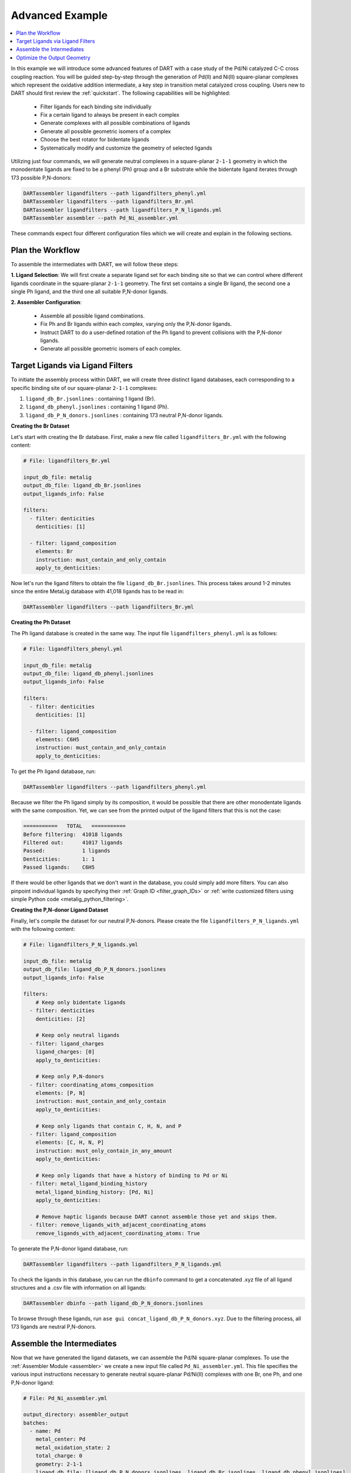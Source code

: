 .. _pd_ni_cross_coupling:

Advanced Example
---------------------------------------

.. contents:: :local:

In this example we will introduce some advanced features of DART with a case study of the Pd/Ni catalyzed C-C cross coupling reaction. You will be guided step-by-step through the generation of Pd(II) and Ni(II) square-planar complexes which represent the oxidative addition intermediate, a key step in transition metal catalyzed cross coupling. Users new to DART should first review the :ref:`quickstart`. The following capabilities will be highlighted:

  - Filter ligands for each binding site individually
  - Fix a certain ligand to always be present in each complex
  - Generate complexes with all possible combinations of ligands
  - Generate all possible geometric isomers of a complex
  - Choose the best rotator for bidentate ligands
  - Systematically modify and customize the geometry of selected ligands

Utilizing just four commands, we will generate neutral complexes in a square-planar ``2-1-1`` geometry in which the monodentate ligands are fixed to be a phenyl (Ph) group and a Br substrate while the bidentate ligand iterates through 173 possible P,N-donors:

.. code-block:: bash

    DARTassembler ligandfilters --path ligandfilters_phenyl.yml
    DARTassembler ligandfilters --path ligandfilters_Br.yml
    DARTassembler ligandfilters --path ligandfilters_P_N_ligands.yml
    DARTassembler assembler --path Pd_Ni_assembler.yml

These commands expect four different configuration files which we will create and explain in the following sections.

Plan the Workflow
^^^^^^^^^^^^^^^^^^^^^^

To assemble the intermediates with DART, we will follow these steps:

**1. Ligand Selection**: We will first create a separate ligand set for each binding site so that we can control where different ligands coordinate in the square-planar ``2-1-1`` geometry. The first set contains a single Br ligand, the second one a single Ph ligand, and the third one all suitable P,N-donor ligands.

**2. Assembler Configuration**:

   - Assemble all possible ligand combinations.
   - Fix Ph and Br ligands within each complex, varying only the P,N-donor ligands.
   - Instruct DART to do a user-defined rotation of the Ph ligand to prevent collisions with the P,N-donor ligands.
   - Generate all possible geometric isomers of each complex.

Target Ligands via Ligand Filters
^^^^^^^^^^^^^^^^^^^^^^^^^^^^^^^^^^^^^^^^^

To initiate the assembly process within DART, we will create three distinct ligand databases, each corresponding to a specific binding site of our square-planar ``2-1-1`` complexes:

1. ``ligand_db_Br.jsonlines`` : containing 1 ligand (Br).
2. ``ligand_db_phenyl.jsonlines`` : containing 1 ligand (Ph).
3. ``ligand_db_P_N_donors.jsonlines`` : containing 173 neutral P,N-donor ligands.


**Creating the Br Dataset**

Let's start with creating the Br database. First, make a new file called ``ligandfilters_Br.yml`` with the following content:

.. code-block:: yaml

    # File: ligandfilters_Br.yml

    input_db_file: metalig
    output_db_file: ligand_db_Br.jsonlines
    output_ligands_info: False

    filters:
      - filter: denticities
        denticities: [1]

      - filter: ligand_composition
        elements: Br
        instruction: must_contain_and_only_contain
        apply_to_denticities:

Now let's run the ligand filters to obtain the file ``ligand_db_Br.jsonlines``. This process takes around 1-2 minutes since the entire MetaLig database with 41,018 ligands has to be read in:

.. code-block:: bash

    DARTassembler ligandfilters --path ligandfilters_Br.yml

**Creating the Ph Dataset**

The Ph ligand database is created in the same way. The input file ``ligandfilters_phenyl.yml`` is as follows:

.. code-block:: yaml

    # File: ligandfilters_phenyl.yml

    input_db_file: metalig
    output_db_file: ligand_db_phenyl.jsonlines
    output_ligands_info: False

    filters:
      - filter: denticities
        denticities: [1]

      - filter: ligand_composition
        elements: C6H5
        instruction: must_contain_and_only_contain
        apply_to_denticities:

To get the Ph ligand database, run:

.. code-block:: bash

    DARTassembler ligandfilters --path ligandfilters_phenyl.yml

Because we filter the Ph ligand simply by its composition, it would be possible that there are other monodentate ligands with the same composition. Yet, we can see from the printed output of the ligand filters that this is not the case:

.. code-block:: bash

    ===========   TOTAL   ===========
    Before filtering:  41018 ligands
    Filtered out:      41017 ligands
    Passed:            1 ligands
    Denticities:       1: 1
    Passed ligands:    C6H5

If there would be other ligands that we don't want in the database, you could simply add more filters. You can also pinpoint individual ligands by specifying their :ref:`Graph ID <filter_graph_IDs>` or :ref:`write customized filters using simple Python code <metalig_python_filtering>`.

**Creating the P,N-donor Ligand Dataset**

Finally, let's compile the dataset for our neutral P,N-donors. Please create the file ``ligandfilters_P_N_ligands.yml`` with the following content:

.. code-block:: yaml

    # File: ligandfilters_P_N_ligands.yml

    input_db_file: metalig
    output_db_file: ligand_db_P_N_donors.jsonlines
    output_ligands_info: False

    filters:
        # Keep only bidentate ligands
      - filter: denticities
        denticities: [2]

        # Keep only neutral ligands
      - filter: ligand_charges
        ligand_charges: [0]
        apply_to_denticities:

        # Keep only P,N-donors
      - filter: coordinating_atoms_composition
        elements: [P, N]
        instruction: must_contain_and_only_contain
        apply_to_denticities:

        # Keep only ligands that contain C, H, N, and P
      - filter: ligand_composition
        elements: [C, H, N, P]
        instruction: must_only_contain_in_any_amount
        apply_to_denticities:

        # Keep only ligands that have a history of binding to Pd or Ni
      - filter: metal_ligand_binding_history
        metal_ligand_binding_history: [Pd, Ni]
        apply_to_denticities:

        # Remove haptic ligands because DART cannot assemble those yet and skips them.
      - filter: remove_ligands_with_adjacent_coordinating_atoms
        remove_ligands_with_adjacent_coordinating_atoms: True


To generate the P,N-donor ligand database, run:

.. code-block:: bash

    DARTassembler ligandfilters --path ligandfilters_P_N_ligands.yml

To check the ligands in this database, you can run the ``dbinfo`` command to get a concatenated .xyz file of all ligand structures and a .csv file with information on all ligands:

.. code-block:: bash

    DARTassembler dbinfo --path ligand_db_P_N_donors.jsonlines

To browse through these ligands, run ``ase gui concat_ligand_db_P_N_donors.xyz``. Due to the filtering process, all 173 ligands are neutral P,N-donors.


Assemble the Intermediates
^^^^^^^^^^^^^^^^^^^^^^^^^^^^

Now that we have generated the ligand datasets, we can assemble the Pd/Ni square-planar complexes. To use the :ref:`Assembler Module <assembler>` we create a new input file called ``Pd_Ni_assembler.yml``. This file specifies the various input instructions necessary to generate neutral square-planar Pd/Ni(II) complexes with one Br, one Ph, and one P,N-donor ligand:

.. code-block:: yaml

    # File: Pd_Ni_assembler.yml

    output_directory: assembler_output
    batches:
      - name: Pd
        metal_center: Pd
        metal_oxidation_state: 2
        total_charge: 0
        geometry: 2-1-1
        ligand_db_file: [ligand_db_P_N_donors.jsonlines, ligand_db_Br.jsonlines, ligand_db_phenyl.jsonlines]
        max_num_complexes: all
        isomers: all
        random_seed: 0
        complex_name_appendix: _Pd

      - name: Ni
        metal_center: Ni
        metal_oxidation_state: 2
        total_charge: 0
        geometry: 2-1-1
        ligand_db_file: [ligand_db_P_N_donors.jsonlines, ligand_db_Br.jsonlines, ligand_db_phenyl.jsonlines]
        max_num_complexes: all
        isomers: all
        random_seed: 0
        complex_name_appendix: _Ni

Let us go through the relevant options:

1. All combinatorially possible ligand combinations will be assembled because ``max_num_complexes`` = ``all``.

2. Both geometric isomers for each complex will be generated by ``isomers`` = ``all``.

3. Most importantly, ``ligand_db_file`` specifies a list of three different ligand databases, one for each binding site in the ``2-1-1`` geometry. The list of databases in ``ligand_db_file`` has to be in the same order as the denticities in ``geometry``. This instructs DART to create complexes in which the first binding site (bidentate) is populated with ligands from the first ligand database, the second binding site (monodentate) is populated with ligands from the second database etc. Since the Br and Ph databases each consist of just one ligand, this allows us to fix the Br and Ph ligands to always be present in the complex, while varying the P,N-donor ligands.

Now that we have configured the assembler, we can run it:

.. code-block:: bash

    DARTassembler assembler --path Pd_Ni_assembler.yml

This will generate a new folder ``assembler_output`` which contains the generated complexes. The output of the assembler module concludes with the following lines:

.. code-block::

    ============  Total summary of DART assembly  ============
      - 692 complexes tried, 396 complexes successfully assembled.
      - 296 complexes failed because of post-filters:
        - clashing ligands: 296
    DART Assembler output files saved to YOURPATH/DART_cross_coupling/assembler_output
    Total runtime for assembling 396 complexes: 0:00:38.598620
    Done! All complexes assembled. Exiting DART Assembler.

A total of 396 complexes were assembled successfully, while 296 complexes failed the post-filters because of clashing ligands. As always, you can browse through the successfully assembled complexes using ``ase gui concat_passed_complexes.xyz``. This will give you a good overview of the chemical space of the complexes you just assembled.

Optimize the Output Geometry
^^^^^^^^^^^^^^^^^^^^^^^^^^^^^^^^^^^^^^^

While DART can assemble a wide range of geometries with high success rates, there are always ways to improve the quality of the assembled complexes for selected ligands. Now we will learn how to optimize the generated geometries by tuning the assembly parameters in DART. For the most part, this is as simple as changing a single line in the input file.

As a measure for the quality of the structures, we will use the percentage of successfully assembled complexes. Intuitively, the more complexes that are successfully assembled without clashing ligands, the better the geometry. However, it is always a good idea to look through the assembled complexes to ensure that the geometries are chemically reasonable, which is why we put so much emphasis on the visualization of structures with ``ase gui``.

There are three settings that you can play with, documented in detail in the :ref:`Assembler Module <assembler>`:

1. ``forcefield``: Relax the complexes with a UFF forcefield. Because the UFF sometimes struggles to describe metals, the metal and the donor atoms are kept fixed.
2. ``bidentate_rotator``: Choose the best rotator for bidentate ligands. The default mode is ``auto``, which lets DART choose the best rotator automatically, but you can also directly specify either ``slab`` or ``horseshoe``.
3. ``geometry_modifier_filepath``: Manually shift atoms in the assembled complexes from one position to another in a semi-automated way. Very powerful but requires a little manual work from the user to specify the exact shift.

**Bidentate Rotator and Forcefield Optimization**

The first two settings, the forcefield and the bidentate rotator mode, are very simple to use since they are just a single line in the input file:

.. code-block:: yaml

    # Update file: Pd_Ni_assembler.yml

    batches:
      - name: Pd
        ...
        forcefield: true
        bidentate_rotator: slab

      - name: Ni
        ...
        forcefield: true
        bidentate_rotator: slab

It is very quick to try out which of these options gives the best results since each assembly run in this example takes less than a minute. To evaluate the effect of these settings, we conducted a simple experiment as a proof-of-concept in which we tried to optimize the number of successfully assembled complexes out of a maximum of 692 possible complexes:

.. csv-table::
    :header: "Bidentate Rotator", "Without Optimization", "With Forcefield"
    :widths: 33, 33, 33

    "auto", 396, 385
    "slab", **473**, 458
    "horseshoe", 342, 330

The results show that the ``slab`` rotator is the best choice for our P,N-donor ligands, with a maximum of 473 geometric isomers passing the post-assembly filters. The forcefield optimization had little effect and rather decreased the number of successfully assembled complexes. In general, we do not recommend to use the UFF forcefield since in most cases it does not seem to improve the output geometries, but it is an easy option for you to try out.

**Custom Rotation of the Ph Ligand**

The third option ``geometry_modifier_filepath`` is very powerful because it allows the user to automatically shift atoms in an assembled complex from one position to another. In our example, we want to rotate the Ph ligand a little in order to reduce clashing with the P,N-donor. To do this, we have to provide a concatenated .xyz file with exactly two Ph molecules at different locations, specifying origin and destination of the shift. In order to implement this, please create a new file called ``Pd_phenyl_geometry_modification.xyz`` with the following content:

.. code-block::

    11
    Origin of shift
    C       -1.37885822      -1.37885822       0.00000000
    C       -2.61882178      -1.15229953       0.58746920
    H       -2.81065540      -0.30966243       0.97820005
    C       -3.58540325      -2.16127881       0.60496110
    H       -4.42111716      -2.00722798       1.02876196
    C       -3.33994508      -3.37153613       0.01642353
    H       -3.99087572      -4.06123881       0.04508034
    C       -2.16468025      -3.57422256      -0.60075492
    H       -2.01324444      -4.39862572      -1.04742888
    C       -1.15617112      -2.60121467      -0.59980122
    H       -0.31967840      -2.78328598      -1.01291115
    11
    Destination of shift
    C       -1.35204078      -1.31992066      -0.48197010
    C       -1.63807002      -1.59921746      -1.81393823
    H       -1.15796809      -1.15933936      -2.50351594
    C       -2.63068217      -2.52632650      -2.14228996
    H       -2.83682226      -2.69439953      -3.05388981
    C       -3.31015444      -3.19615732      -1.16198741
    H       -3.99601236      -3.81199015      -1.38686634
    C       -2.99747104      -2.97010890       0.12423560
    H       -3.43865917      -3.46858118       0.80170842
    C       -2.03898543      -2.01594063       0.49125628
    H       -1.86191301      -1.84921651       1.41015686

If you check the origin molecule in this file with the position of the Ph ligand in the assembled Pd complexes, you will see that they are identical. For the destination molecule, we are providing the atomic positions such that the Ph ligand is rotated. The ase gui tool is very helpful for these kinds of manipulations of .xyz files. You can also see the rotation of the Ph ligand by running ``ase gui Pd_phenyl_geometry_modification.xyz``.

As a tip, the best way to create these files is to first assemble the complexes without any forcefield optimization to get the .xyz file of the assembled complexes. Then, extract the coordinates of the Ph ligand from any of the assembled complexes and save it as .xyz file. To get the destination coordinates, the ``ase gui`` tool is very handy to manipulate .xyz files. Just read in the origin .xyz file with ase, manipulate it and then save the new structure as another .xyz. Finally, append the origin and the destination molecules and save them as a single file. Importantly, please make sure that there are no empty lines in between the two molecules or at the end of the file. To check if the file is correct, just read it in using ``ase gui`` and you should get two frames with the same molecule, but at different positions.

On another note, it is not necessary to shift all atoms of a specific ligand. When shifting atoms, DART simply iterates through all atoms in the complex and shifts every atom with matching chemical element and coordinates from its origin coordinates to its destination coordinates.

In order to run DART with the rotated Ph ligand, we specify ``geometry_modifier_filepath`` = ``Pd_phenyl_geometry_modification.xyz`` in the Pd batch. One thing to keep in mind is that you cannot provide the same file for the Ni batch, because Ni has a different atomic radius than Pd, leading to slightly different cartesian coordinates of the Ph ligand when coordinated to Ni. Therefore, you  have to create a new file ``Ni_phenyl_geometry_modification.xyz`` with the following content:

.. code-block::

    11
    Origin of shift
    C       -1.30814755      -1.30814755       0.00000000
    C       -2.54811110      -1.08158885       0.58746920
    H       -2.73994472      -0.23895175       0.97820005
    C       -3.51469257      -2.09056813       0.60496110
    H       -4.35040648      -1.93651730       1.02876196
    C       -3.26923441      -3.30082546       0.01642353
    H       -3.92016504      -3.99052813       0.04508034
    C       -2.09396957      -3.50351188      -0.60075492
    H       -1.94253376      -4.32791504      -1.04742888
    C       -1.08546044      -2.53050399      -0.59980122
    H       -0.24896772      -2.71257530      -1.01291115
    11
    Destination of shift
    C  -1.2937473829822488  -1.2398794889499034  -0.459800567
    C  -1.601562203225019  -1.4938654694550033  -1.7919791134
    H  -1.1309417375171225  -1.0428217585005106  -2.480879663
    C  -2.60218398542082  -2.411889969420291  -2.121542410022
    H  -2.8231586547736818  -2.5626138747145775  -3.032700502
    C  -3.2683208079706407  -3.09759503004543  -1.14306436557
    H  -3.9596020908062854  -3.707191723557817  -1.3683280760
    C  -2.9347449854640226  -2.896087320001541  0.14198826503
    H  -3.3668350933519986  -3.405606940434718  0.81710224434
    C  -1.9675509241539992  -1.9516175659140573  0.5112421903
    H  -1.7755298364628027  -1.8022912010877177  1.4301324877

As before, these numbers are obtained by rotating the Ph ligand. We can now add the three settings for optimizing DART output structures to the assembler configuration file:

.. code-block:: yaml

    # Update file: Pd_Ni_assembler.yml

    batches:
      - name: Pd
        ...
        geometry_modifier_filepath: Pd_phenyl_geometry_modification.xyz

      - name: Ni
        ...
        geometry_modifier_filepath: Ni_phenyl_geometry_modification.xyz

As before, we have performed an experiment to evaluate the effect of a simple rotation of the Ph ligand. The number of successfully assembled complexes out of a maximum of 692 is shown in the table below:

.. csv-table::
    :header: "Bidentate Rotator", "Without Optimization", "With Forcefield", "With Geometry Modifier"
    :widths: 25, 25, 25, 25

    "auto", 396, 385, 506
    "slab", 473, 458, **620**
    "horseshoe", 342, 330, 432

Our results show that manual intervention via the ``geometry_modifier_filepath`` can significantly increase the success rate. Together with using ``slab`` as the ``bidentate_rotator``, it allows to generate a maximum of 620 geometric isomers. However, these results are dependent on which kind of ligands you work with in DART.

**Conclusion**

This example demonstrates how to use DART in advanced mode for assembling highly customized complexes. While DART's default settings provide very good results in most cases, DART enables users to try a range of options to further fine-tune their assembled complexes.




